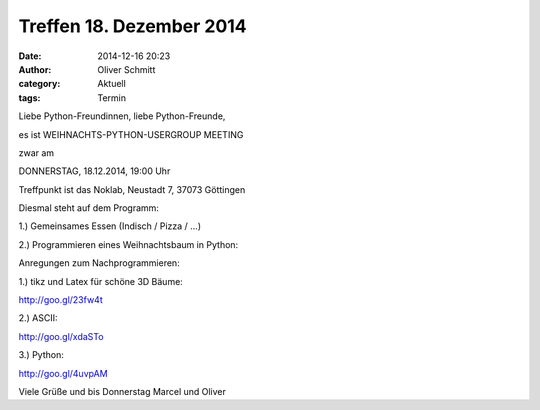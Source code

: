 Treffen 18. Dezember 2014
###############################################################################

:date: 2014-12-16 20:23
:author: Oliver Schmitt
:category: Aktuell
:tags: Termin

Liebe Python-Freundinnen, liebe Python-Freunde,

es ist WEIHNACHTS-PYTHON-USERGROUP MEETING

zwar am

DONNERSTAG, 18.12.2014, 19:00 Uhr

Treffpunkt ist das Noklab, Neustadt 7, 37073 Göttingen

Diesmal steht auf dem Programm:

1.) Gemeinsames Essen (Indisch / Pizza / ...)

2.) Programmieren eines Weihnachtsbaum in Python:

Anregungen zum Nachprogrammieren:

1.) tikz und Latex für schöne 3D Bäume:

http://goo.gl/23fw4t


2.) ASCII:

http://goo.gl/xdaSTo


3.) Python:

http://goo.gl/4uvpAM

Viele Grüße und bis Donnerstag
Marcel und Oliver
